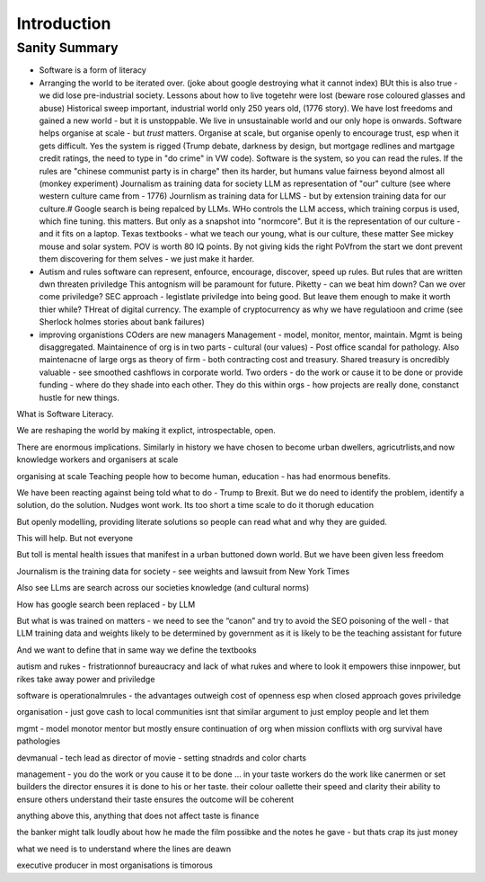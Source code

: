 Introduction
============

Sanity Summary
--------------

* Software is a form of literacy
* Arranging the world to be iterated over.
  (joke about google destroying what it cannot index)
  BUt this is also true - we did lose pre-industrial society.
  Lessons about how to live togetehr were lost (beware rose coloured glasses and abuse)
  Historical sweep important, industrial world only 250 years old, (1776 story).
  We have lost freedoms and gained a new world - but it is unstoppable. We live in unsustainable
  world and our only hope is onwards.  Software helps organise at scale - but *trust* matters.
  Organise at scale, but organise openly to encourage trust, esp when it gets difficult.
  Yes the system is rigged (Trump debate, darkness by design, but mortgage redlines and martgage credit ratings, the need to type in "do crime" in VW code).  Software is the system, so you can read the rules.  If the rules are "chinese communist party is in charge" then its harder, but humans value fairness beyond almost all (monkey experiment)
  Journalism as training data for society
  LLM as representation of "our" culture (see where western culture came from - 1776)
  Journlism as training data for LLMS - but by extension training data for our culture.#
  Google search is being repalced by LLMs. WHo controls the LLM access, which training corpus is used, which fine tuning. this matters. But only as a snapshot into "normcore".
  But it is the representation of our culture - and it fits on a laptop.
  Texas textbooks - what we teach our young, what is our culture, these matter 
  See mickey mouse and solar system.  POV is worth 80 IQ points.  By not giving kids the right PoVfrom the start we dont prevent them discovering for them selves - we just make it harder.

* Autism and rules
  software can represent, enfource, encourage, discover, speed up rules.
  But rules that are written dwn threaten priviledge
  This antognism will be paramount for future.  Piketty - can we beat him down?
  Can we over come priviledge? SEC approach - legistlate priviledge into being good. But leave them enough to make it worth thier while? THreat of digital currency. The example of cryptocurrency as why we have regulatioon and crime (see Sherlock holmes stories about bank failures)

* improving organistions
  COders are new managers
  Management - model, monitor, mentor, maintain. Mgmt is being disaggregated.
  Maintainence of org is in two parts - cultural (our values) - Post office scandal for pathology.
  Also maintenacne of large orgs as theory of firm - both contracting cost and treasury. Shared treasury is oncredibly valuable - see smoothed cashflows in corporate world.
  Two orders - do the work or cause it to be done or provide funding - where do they shade into each other.  They do this within orgs - how projects are really done, constanct hustle for new things.
  




What is Software Literacy.

We are reshaping the world by making it explict, introspectable, open.

There are enormous implications.  Similarly in history we have chosen to become urban dwellers, agricutrlists,and now knowledge workers and organisers at scale

organising at scale
Teaching people how to become human, education - has had enormous benefits.

We have been reacting against being told  what to do - Trump to Brexit.
But we do need to identify the problem, identify a solution, do the solution. Nudges wont work.
Its too short a time scale to do it thorugh education

But openly modelling, providing literate solutions so people can read what and why they are guided.

This will help.
But not everyone

But toll is mental health issues that manifest in a urban buttoned down world.
But we have been given less freedom

Journalism is the training data for society - see weights and lawsuit from New York Times

Also see LLms are search across our societies knowledge (and cultural norms)

How has google search been replaced - by LLM

But what is was trained on matters - we need to see the “canon” and try to avoid the SEO poisoning of the well - that LLM training data and weights likely to be determined by government as it is likely to be the teaching assistant for future 

And we want to define that in same way we define the textbooks 

autism and rukes
- fristrationnof bureaucracy and lack of what rukes and where to look
it empowers thise innpower, but rikes take away power and priviledge 

software is operationalmrules - the advantages outweigh cost of openness
esp when closed approach goves priviledge


organisation - just gove cash to local communities
isnt that similar argument to just employ people and let them 


mgmt - model monotor mentor but mostly ensure continuation of org
when mission conflixts with org survival have pathologies

devmanual - tech lead as director of movie - setting stnadrds and color charts 


management - you do the work or you cause it to be done ... in your taste
workers do the work like canermen or set builders
the director ensures it is done to his or her taste. their colour oallette their speed and clarity
their ability to ensure others understand their taste ensures the outcome will be coherent

anything above this, anything that does not affect taste is finance

the banker might talk loudly about how he made the film possibke and the notes he gave - but thats crap
its just money

what we need is to understand where the lines are deawn 

executive producer in most organisations is timorous 

